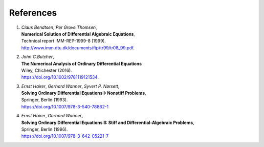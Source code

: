 References
----------

1. | *Claus Bendtsen*, *Per Grove Thomsen*,
   | **Numerical Solution of Differential Algebraic Equations**,
   | Technical report IMM-REP-1999-8 (1999).
   | `<http://www.imm.dtu.dk/documents/ftp/tr99/tr08_99.pdf>`_.

2. | *John C.Butcher*,
   | **The Numerical Analysis of Ordinary Differential Equations**
   | Wiley, Chichester (2016).
   | `<https://doi.org/10.1002/9781119121534>`_.

3. | *Ernst Hairer*, *Gerhard Wanner*, *Syvert P. Nørsett*,
   | **Solving Ordinary Differential Equations I: Nonstiff Problems**,
   | Springer, Berlin (1993).
   | `<https://doi.org/10.1007/978-3-540-78862-1>`_

4. | *Ernst Hairer*, *Gerhard Wanner*,
   | **Solving Ordinary Differential Equations II: Stiff and Differential-Algebraic Problems**,
   | Springer, Berlin (1996).
   | `<https://doi.org/10.1007/978-3-642-05221-7>`_
